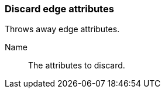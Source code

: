 ### Discard edge attributes

Throws away edge attributes.

====
[p-name]#Name#::
The attributes to discard.
====
